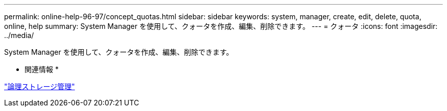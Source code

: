 ---
permalink: online-help-96-97/concept_quotas.html 
sidebar: sidebar 
keywords: system, manager, create, edit, delete, quota, online, help 
summary: System Manager を使用して、クォータを作成、編集、削除できます。 
---
= クォータ
:icons: font
:imagesdir: ../media/


[role="lead"]
System Manager を使用して、クォータを作成、編集、削除できます。

* 関連情報 *

https://docs.netapp.com/us-en/ontap/volumes/index.html["論理ストレージ管理"^]
